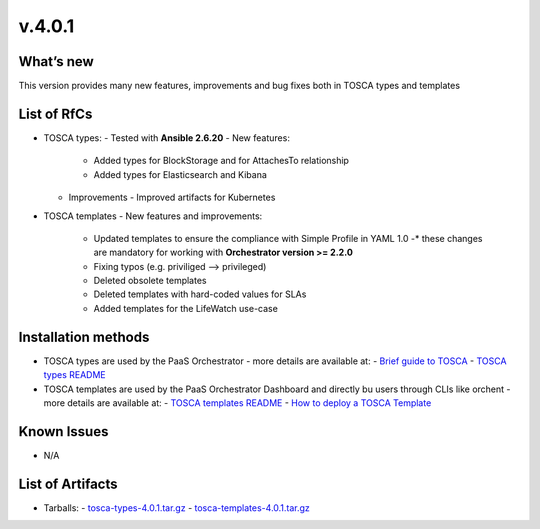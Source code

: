 v.4.0.1
-------

What’s new
~~~~~~~~~~

This version provides many new features, improvements and 
bug fixes both in TOSCA types and templates

List of RfCs
~~~~~~~~~~~~

- TOSCA types: - Tested with **Ansible 2.6.20**
  - New features:
    -  Added types for BlockStorage and for AttachesTo relationship
    - Added types for Elasticsearch and Kibana
  - Improvements
    - Improved artifacts for Kubernetes

- TOSCA templates
  - New features and improvements:
    - Updated templates to ensure the compliance with Simple Profile in YAML 1.0
      -* these changes are mandatory for working with **Orchestrator version >= 2.2.0**
    - Fixing typos (e.g. priviliged --> privileged)
    - Deleted obsolete templates
    - Deleted templates with hard-coded values for SLAs
    - Added templates for the LifeWatch use-case
 
Installation methods
~~~~~~~~~~~~~~~~~~~~
- TOSCA types are used by the PaaS Orchestrator - more details are available at:
  - `Brief guide to TOSCA <https://github.com/indigo-dc/tosca-templates/blob/master/doc/tosca.md>`_
  - `TOSCA types README <https://github.com/indigo-dc/tosca-types/blob/master/README.md>`_
- TOSCA templates are used by the PaaS Orchestrator Dashboard and directly bu users through CLIs 
  like orchent - more details are available at:
  - `TOSCA templates README <https://github.com/indigo-dc/tosca-templates/blob/master/README.md>`_
  - `How to deploy a TOSCA Template <https://github.com/indigo-dc/tosca-templates/blob/master/doc/tosca-deploy.md>`_

Known Issues
~~~~~~~~~~~~

- N/A

List of Artifacts
~~~~~~~~~~~~~~~~~
- Tarballs:
  - `tosca-types-4.0.1.tar.gz <https://repo.indigo-datacloud.eu/repository/deep-hdc/production/1/centos7/x86_64/tgz/tosca-types-3.0.0.tar.gz>`_
  - `tosca-templates-4.0.1.tar.gz <https://repo.indigo-datacloud.eu/repository/deep-hdc/production/1/centos7/x86_64/tgz/tosca-templates-3.0.0.tar.gz>`_
